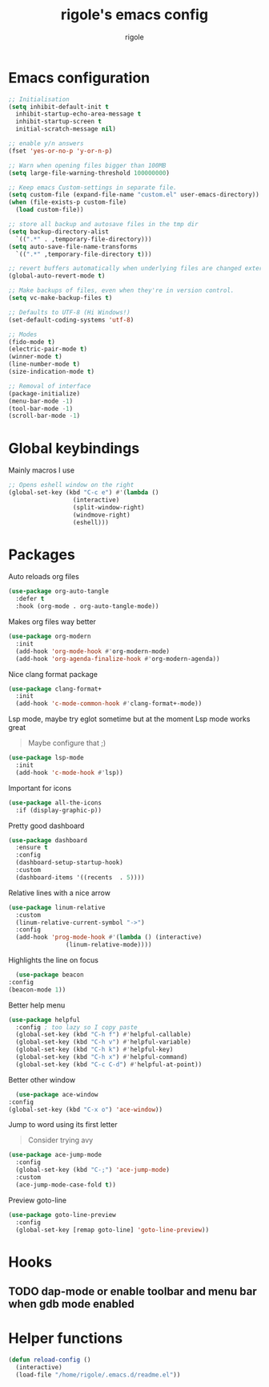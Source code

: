 #+TITLE: rigole's emacs config
#+AUTHOR: rigole
#+PROPERTY: header-args :tangle yes
#+auto_tangle: t
#+STARTUP: showeverything

* Emacs configuration

#+BEGIN_SRC emacs-lisp
  ;; Initialisation
  (setq inhibit-default-init t
	inhibit-startup-echo-area-message t
	inhibit-startup-screen t
	initial-scratch-message nil)

  ;; enable y/n answers
  (fset 'yes-or-no-p 'y-or-n-p)

  ;; Warn when opening files bigger than 100MB
  (setq large-file-warning-threshold 100000000)

  ;; Keep emacs Custom-settings in separate file.
  (setq custom-file (expand-file-name "custom.el" user-emacs-directory))
  (when (file-exists-p custom-file)
    (load custom-file))

  ;; store all backup and autosave files in the tmp dir
  (setq backup-directory-alist
	`((".*" . ,temporary-file-directory)))
  (setq auto-save-file-name-transforms
	`((".*" ,temporary-file-directory t)))

  ;; revert buffers automatically when underlying files are changed externally
  (global-auto-revert-mode t)

  ;; Make backups of files, even when they're in version control.
  (setq vc-make-backup-files t)

  ;; Defaults to UTF-8 (Hi Windows!)
  (set-default-coding-systems 'utf-8)

  ;; Modes
  (fido-mode t)
  (electric-pair-mode t)
  (winner-mode t)
  (line-number-mode t)
  (size-indication-mode t)

  ;; Removal of interface
  (package-initialize)
  (menu-bar-mode -1)
  (tool-bar-mode -1)
  (scroll-bar-mode -1)
#+END_SRC

* Global keybindings
Mainly macros I use

#+begin_src emacs-lisp
  ;; Opens eshell window on the right
  (global-set-key (kbd "C-c e") #'(lambda ()
				    (interactive)
				    (split-window-right)
				    (windmove-right)
				    (eshell)))
#+end_src

* Packages

Auto reloads org files
#+BEGIN_SRC emacs-lisp
  (use-package org-auto-tangle
    :defer t
    :hook (org-mode . org-auto-tangle-mode))
#+END_SRC

Makes org files way better
#+BEGIN_SRC emacs-lisp
  (use-package org-modern
    :init
    (add-hook 'org-mode-hook #'org-modern-mode)
    (add-hook 'org-agenda-finalize-hook #'org-modern-agenda))
#+END_SRC

Nice clang format package
#+BEGIN_SRC emacs-lisp
  (use-package clang-format+
    :init
    (add-hook 'c-mode-common-hook #'clang-format+-mode))
#+END_SRC

Lsp mode, maybe try eglot sometime but at the moment Lsp mode works great
#+begin_quote
Maybe configure that ;)
#+end_quote

#+begin_src emacs-lisp
  (use-package lsp-mode
    :init
    (add-hook 'c-mode-hook #'lsp))
#+end_src

Important for icons
#+begin_src emacs-lisp
  (use-package all-the-icons
    :if (display-graphic-p))
#+end_src

Pretty good dashboard
#+begin_src emacs-lisp
  (use-package dashboard
    :ensure t
    :config
    (dashboard-setup-startup-hook)
    :custom
    (dashboard-items '((recents  . 5))))
#+end_src

Relative lines with a nice arrow
#+begin_src emacs-lisp
    (use-package linum-relative
      :custom
      (linum-relative-current-symbol "->")
      :config
      (add-hook 'prog-mode-hook #'(lambda () (interactive)
				    (linum-relative-mode))))
#+end_src

Highlights the line on focus
#+begin_src emacs-lisp
      (use-package beacon
	:config
	(beacon-mode 1))
#+end_src

Better help menu
#+begin_src emacs-lisp
    (use-package helpful
      :config ; too lazy so I copy paste
      (global-set-key (kbd "C-h f") #'helpful-callable)
      (global-set-key (kbd "C-h v") #'helpful-variable)
      (global-set-key (kbd "C-h k") #'helpful-key)
      (global-set-key (kbd "C-h x") #'helpful-command)
      (global-set-key (kbd "C-c C-d") #'helpful-at-point))
#+end_src

Better other window
#+begin_src emacs-lisp
      (use-package ace-window
	:config
	(global-set-key (kbd "C-x o") 'ace-window))
#+end_src

Jump to word using its first letter
#+begin_quote
Consider trying avy
#+end_quote

#+begin_src emacs-lisp
  (use-package ace-jump-mode
    :config
    (global-set-key (kbd "C-;") 'ace-jump-mode)
    :custom
    (ace-jump-mode-case-fold t))
#+end_src

Preview goto-line
#+begin_src emacs-lisp
  (use-package goto-line-preview
    :config
    (global-set-key [remap goto-line] 'goto-line-preview))
#+end_src

* Hooks

** TODO dap-mode or enable toolbar and menu bar when gdb mode enabled

* Helper functions

#+begin_src emacs-lisp
  (defun reload-config ()
    (interactive)
    (load-file "/home/rigole/.emacs.d/readme.el"))
#+end_src
